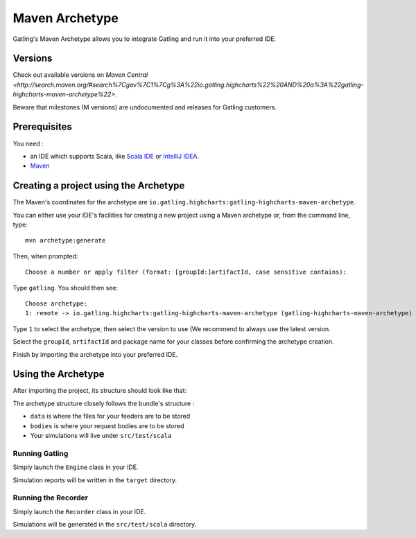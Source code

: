 .. _maven-archetype:

###############
Maven Archetype
###############

Gatling's Maven Archetype allows you to integrate Gatling and run it into your preferred IDE.

Versions
========

Check out available versions on `Maven Central <http://search.maven.org/#search%7Cgav%7C1%7Cg%3A%22io.gatling.highcharts%22%20AND%20a%3A%22gatling-highcharts-maven-archetype%22>`.

Beware that milestones (M versions) are undocumented and releases for Gatling customers.

Prerequisites
=============

You need :

* an IDE which supports Scala, like `Scala IDE <http://scala-ide.org/>`__ or `IntelliJ IDEA <https://www.jetbrains.com/idea/>`__.
* `Maven <http://maven.apache.org/>`__

Creating a project using the Archetype
======================================

The Maven's coordinates for the archetype are ``io.gatling.highcharts:gatling-highcharts-maven-archetype``.

You can either use your IDE's facilities for creating a new project using a Maven archetype or, from the command line, type::

  mvn archetype:generate

Then, when prompted::

  Choose a number or apply filter (format: [groupId:]artifactId, case sensitive contains):

Type ``gatling``. You should then see::

  Choose archetype:
  1: remote -> io.gatling.highcharts:gatling-highcharts-maven-archetype (gatling-highcharts-maven-archetype)

Type ``1`` to select the archetype, then select the version to use (We recommend to always use the latest version.

Select the ``groupId``, ``artifactId`` and package name for your classes before confirming the archetype creation.

Finish by importing the archetype into your preferred IDE.

Using the Archetype
===================

After importing the project, its structure should look like that:

.. image:: img/archetype_structure.png
  :alt: Archetype Structure
  :scale: 70

The archetype structure closely follows the bundle's structure :

* ``data`` is where the files for your feeders are to be stored
* ``bodies`` is where your request bodies are to be stored
* Your simulations will live under ``src/test/scala``

Running Gatling
---------------

Simply launch the ``Engine`` class in your IDE.

Simulation reports will be written in the ``target`` directory.

Running the Recorder
--------------------

Simply launch the ``Recorder`` class in your IDE.

Simulations will be generated in the ``src/test/scala`` directory.
